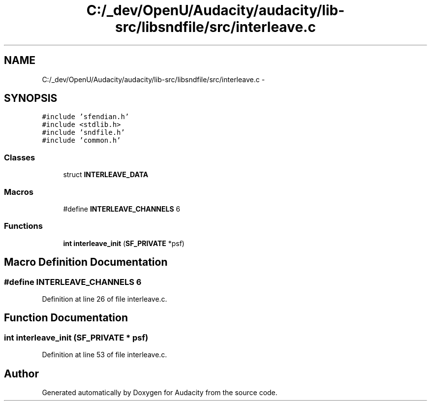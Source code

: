 .TH "C:/_dev/OpenU/Audacity/audacity/lib-src/libsndfile/src/interleave.c" 3 "Thu Apr 28 2016" "Audacity" \" -*- nroff -*-
.ad l
.nh
.SH NAME
C:/_dev/OpenU/Audacity/audacity/lib-src/libsndfile/src/interleave.c \- 
.SH SYNOPSIS
.br
.PP
\fC#include 'sfendian\&.h'\fP
.br
\fC#include <stdlib\&.h>\fP
.br
\fC#include 'sndfile\&.h'\fP
.br
\fC#include 'common\&.h'\fP
.br

.SS "Classes"

.in +1c
.ti -1c
.RI "struct \fBINTERLEAVE_DATA\fP"
.br
.in -1c
.SS "Macros"

.in +1c
.ti -1c
.RI "#define \fBINTERLEAVE_CHANNELS\fP   6"
.br
.in -1c
.SS "Functions"

.in +1c
.ti -1c
.RI "\fBint\fP \fBinterleave_init\fP (\fBSF_PRIVATE\fP *psf)"
.br
.in -1c
.SH "Macro Definition Documentation"
.PP 
.SS "#define INTERLEAVE_CHANNELS   6"

.PP
Definition at line 26 of file interleave\&.c\&.
.SH "Function Documentation"
.PP 
.SS "\fBint\fP interleave_init (\fBSF_PRIVATE\fP * psf)"

.PP
Definition at line 53 of file interleave\&.c\&.
.SH "Author"
.PP 
Generated automatically by Doxygen for Audacity from the source code\&.
